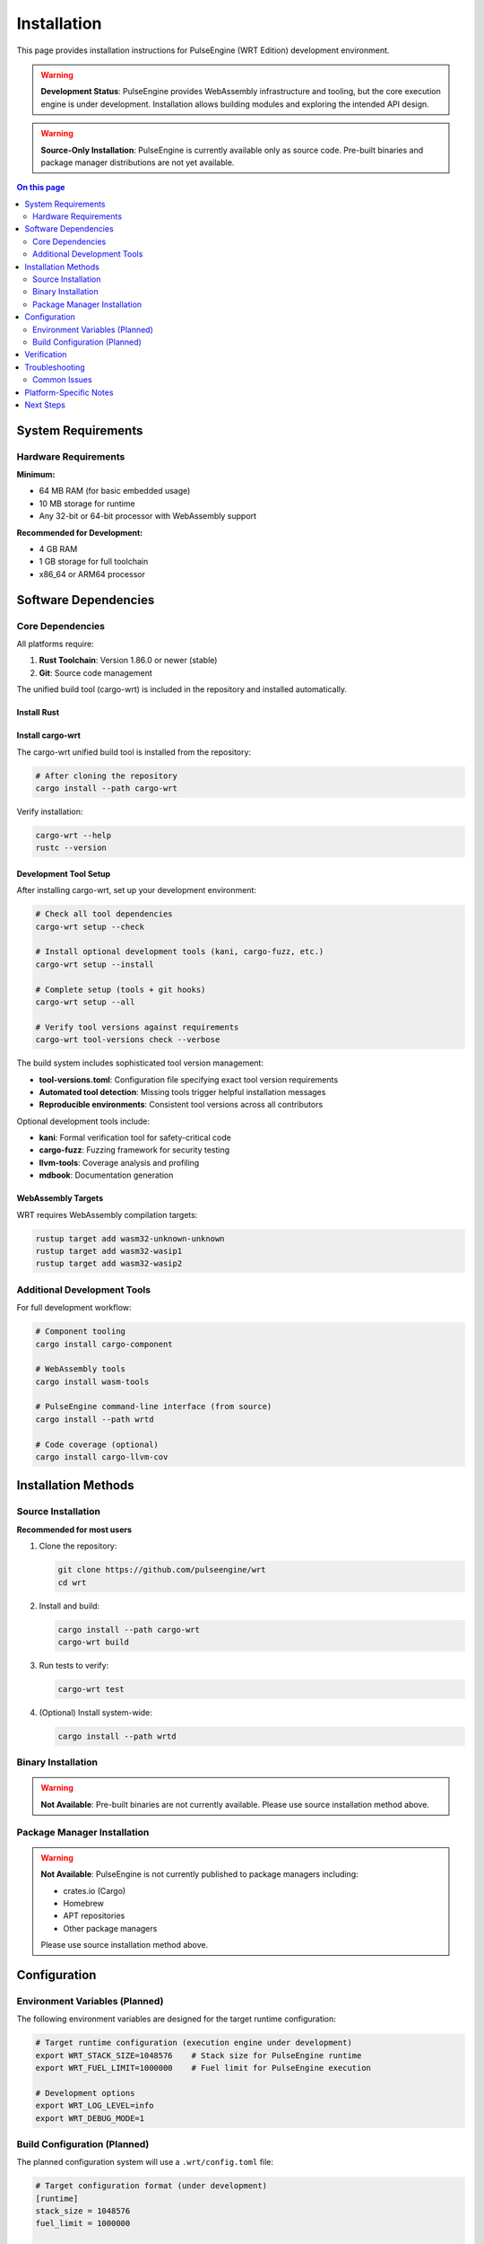 ============
Installation
============

This page provides installation instructions for PulseEngine (WRT Edition) development environment.

.. warning::
   **Development Status**: PulseEngine provides WebAssembly infrastructure and tooling, but the core execution engine is under development. 
   Installation allows building modules and exploring the intended API design.

.. warning::
   **Source-Only Installation**: PulseEngine is currently available only as source code. 
   Pre-built binaries and package manager distributions are not yet available.

.. contents:: On this page
   :local:
   :depth: 2

System Requirements
===================

Hardware Requirements
---------------------

**Minimum:**

* 64 MB RAM (for basic embedded usage)
* 10 MB storage for runtime
* Any 32-bit or 64-bit processor with WebAssembly support

**Recommended for Development:**

* 4 GB RAM
* 1 GB storage for full toolchain
* x86_64 or ARM64 processor

Software Dependencies
=====================

Core Dependencies
-----------------

All platforms require:

1. **Rust Toolchain**: Version 1.86.0 or newer (stable)
2. **Git**: Source code management

The unified build tool (cargo-wrt) is included in the repository and installed automatically.

Install Rust
~~~~~~~~~~~~~

.. tabs::

   .. tab:: Linux/macOS

      .. code-block:: bash

         curl --proto '=https' --tlsv1.2 -sSf https://sh.rustup.rs | sh
         source ~/.cargo/env

   .. tab:: Windows

      Download and run the installer from `rustup.rs <https://rustup.rs/>`_

   .. tab:: Manual

      Download from the `official Rust website <https://forge.rust-lang.org/infra/channel-layout.html#archives>`_

Install cargo-wrt
~~~~~~~~~~~~~~~~~~

The cargo-wrt unified build tool is installed from the repository:

.. code-block:: bash

   # After cloning the repository
   cargo install --path cargo-wrt

Verify installation:

.. code-block:: bash

   cargo-wrt --help
   rustc --version

Development Tool Setup
~~~~~~~~~~~~~~~~~~~~~~

After installing cargo-wrt, set up your development environment:

.. code-block:: bash

   # Check all tool dependencies
   cargo-wrt setup --check

   # Install optional development tools (kani, cargo-fuzz, etc.)
   cargo-wrt setup --install

   # Complete setup (tools + git hooks)
   cargo-wrt setup --all

   # Verify tool versions against requirements
   cargo-wrt tool-versions check --verbose

The build system includes sophisticated tool version management:

- **tool-versions.toml**: Configuration file specifying exact tool version requirements
- **Automated tool detection**: Missing tools trigger helpful installation messages  
- **Reproducible environments**: Consistent tool versions across all contributors

Optional development tools include:

- **kani**: Formal verification tool for safety-critical code
- **cargo-fuzz**: Fuzzing framework for security testing
- **llvm-tools**: Coverage analysis and profiling
- **mdbook**: Documentation generation

WebAssembly Targets
~~~~~~~~~~~~~~~~~~~

WRT requires WebAssembly compilation targets:

.. code-block:: bash

   rustup target add wasm32-unknown-unknown
   rustup target add wasm32-wasip1
   rustup target add wasm32-wasip2

Additional Development Tools
----------------------------

For full development workflow:

.. code-block:: bash

   # Component tooling
   cargo install cargo-component

   # WebAssembly tools
   cargo install wasm-tools
   
   # PulseEngine command-line interface (from source)
   cargo install --path wrtd

   # Code coverage (optional)
   cargo install cargo-llvm-cov

Installation Methods
====================

Source Installation
-------------------

**Recommended for most users**

1. Clone the repository:

   .. code-block:: bash

      git clone https://github.com/pulseengine/wrt
      cd wrt

2. Install and build:

   .. code-block:: bash

      cargo install --path cargo-wrt
      cargo-wrt build

3. Run tests to verify:

   .. code-block:: bash

      cargo-wrt test

4. (Optional) Install system-wide:

   .. code-block:: bash

      cargo install --path wrtd

Binary Installation
-------------------

.. warning::
   **Not Available**: Pre-built binaries are not currently available. 
   Please use source installation method above.

Package Manager Installation
----------------------------

.. warning::
   **Not Available**: PulseEngine is not currently published to package managers including:
   
   - crates.io (Cargo)
   - Homebrew
   - APT repositories
   - Other package managers
   
   Please use source installation method above.

Configuration
=============

Environment Variables (Planned)
--------------------------------

The following environment variables are designed for the target runtime configuration:

.. code-block:: bash

   # Target runtime configuration (execution engine under development)
   export WRT_STACK_SIZE=1048576    # Stack size for PulseEngine runtime
   export WRT_FUEL_LIMIT=1000000    # Fuel limit for PulseEngine execution

   # Development options
   export WRT_LOG_LEVEL=info
   export WRT_DEBUG_MODE=1

Build Configuration (Planned)
------------------------------

The planned configuration system will use a ``.wrt/config.toml`` file:

.. code-block:: toml

   # Target configuration format (under development)
   [runtime]
   stack_size = 1048576
   fuel_limit = 1000000
   
   [security]
   enable_cfi = true
   sandbox_memory = true
   
   [performance]
   optimize_for_size = false
   enable_simd = true

Verification
============

Verify your development environment works correctly:

.. code-block:: bash

   # Check that wrtd builds (infrastructure verification)
   cargo run --bin wrtd -- --help

   # Build all crates to verify dependencies
   cargo-wrt build

   # Run infrastructure tests
   cargo-wrt test

.. note::
   **Development Status**: The wrtd tool currently provides infrastructure and module validation. 
   Full WebAssembly execution is under development. Expected output shows successful build and infrastructure validation.

Troubleshooting
===============

Common Issues
-------------

**Rust version mismatch:**

.. code-block:: bash

   rustup update stable
   rustup default stable

**Missing WebAssembly targets:**

.. code-block:: bash

   rustup target add wasm32-unknown-unknown wasm32-wasip1 wasm32-wasip2

**Build failures:**

.. code-block:: bash

   cargo-wrt clean
   cargo-wrt build

**Permission errors:**

.. code-block:: bash

   # Use cargo install without sudo
   cargo install --path wrtd

Platform-Specific Notes
=======================

For detailed platform-specific instructions, see:

* :doc:`linux` - Linux distributions
* :doc:`macos` - macOS and Apple Silicon
* :doc:`qnx` - QNX Neutrino real-time systems
* :doc:`zephyr` - Zephyr RTOS embedded systems
* :doc:`bare_metal` - Bare-metal and custom hardware

Next Steps
==========

After installation:

1. Try the :doc:`../examples/hello_world` example
2. Read the :doc:`../architecture/index` overview
3. Explore :doc:`../examples/index` for your use case